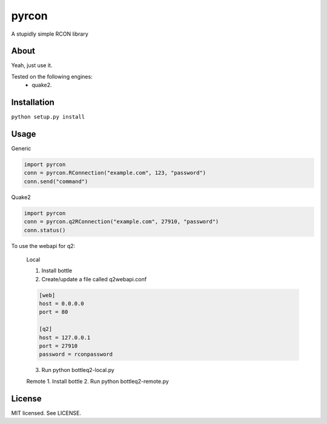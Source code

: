 pyrcon
======

A stupidly simple RCON library

About
-----

Yeah, just use it.

Tested on the following engines:
 * quake2.

Installation
------------

``python setup.py install``

Usage
-----
Generic

.. code:: python

    import pyrcon
    conn = pyrcon.RConnection("example.com", 123, "password")
    conn.send("command")

Quake2

.. code:: python

    import pyrcon
    conn = pyrcon.q2RConnection("example.com", 27910, "password")
    conn.status()

To use the webapi for q2:

    Local
    
    1. Install bottle
    2. Create/update a file called q2webapi.conf

    .. code:: python
        
        [web]
        host = 0.0.0.0
        port = 80
        
        [q2]
        host = 127.0.0.1
        port = 27910
        password = rconpassword

    3. Run python bottleq2-local.py
    
    
    Remote
    1. Install bottle
    2. Run python bottleq2-remote.py

License
-------
MIT licensed. See LICENSE.
